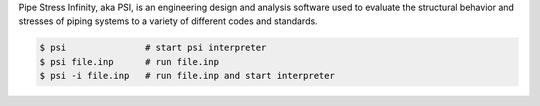 Pipe Stress Infinity, aka PSI, is an engineering design and analysis software
used to evaluate the structural behavior and stresses of piping systems to a
variety of different codes and standards.

.. code:: sh

    $ psi               # start psi interpreter
    $ psi file.inp      # run file.inp
    $ psi -i file.inp   # run file.inp and start interpreter
